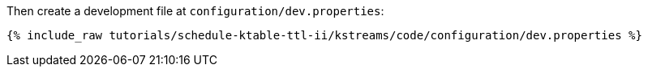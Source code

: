 Then create a development file at `configuration/dev.properties`:

+++++
<pre class="snippet"><code class="shell">{% include_raw tutorials/schedule-ktable-ttl-ii/kstreams/code/configuration/dev.properties %}</code></pre>
+++++
